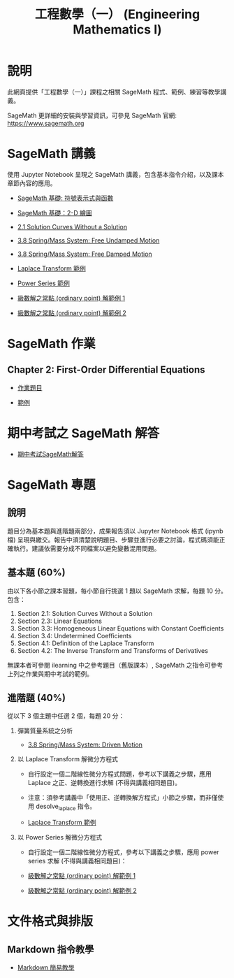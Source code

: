 #+title: 工程數學（一） (Engineering Mathematics I)

* 說明
此網頁提供「工程數學（一）」課程之相關 SageMath 程式、範例、練習等教學講義。

SageMath 更詳細的安裝與學習資訊，可參見 SageMath 官網: https://www.sagemath.org

* SageMath 講義
使用 Jupyter Notebook 呈現之 SageMath 講義，包含基本指令介紹，以及課本章節內容的應用。

- [[https://github.com/mengyulin/EngMathI/blob/master/Symbolic/Basic_Symbolic.ipynb][SageMath 基礎: 符號表示式與函數]]

- [[https://github.com/mengyulin/EngMathI/blob/master/2D_Graphics/Basic_2dGraphics.ipynb][SageMath 基礎：2-D 繪圖]]

- [[https://nbviewer.org/github/mengyulin/EngMathI/blob/master/Ch2/2_1_DirectionFields.ipynb][2.1 Solution Curves Without a Solution]]

- [[https://github.com/mengyulin/EngMathI/blob/master/Ch3/3_8_SpringMass_1.ipynb][3.8 Spring/Mass System: Free Undamped Motion]]

- [[https://github.com/mengyulin/EngMathI/blob/master/Ch3/3_8_SpringMass_2.ipynb][3.8 Spring/Mass System: Free Damped Motion]]

- [[https://github.com/mengyulin/EngMathI/blob/master/Ch4/Laplace_Transform_Examples.ipynb][Laplace Transform 範例]]

- [[https://github.com/mengyulin/EngMathI/blob/master/Ch5/Power_Series_Examples.ipynb][Power Series 範例]]

- [[https://github.com/mengyulin/EngMathI/blob/master/Ch5/series_solution_ode-1.ipynb][級數解之常點 (ordinary point) 解範例 1]]

- [[https://github.com/mengyulin/EngMathI/blob/master/Ch5/series_solution_ode-2.ipynb][級數解之常點 (ordinary point) 解範例 2]]

* SageMath 作業
** Chapter 2: First-Order Differential Equations

- [[https://github.com/mengyulin/EngMathI/blob/master/HWs/Ch2/SageMathHW_Ch2.ipynb][作業題目]]

- [[https://github.com/mengyulin/EngMathI/blob/master/HWs/Ch2/SageMathHW_Ch2_Examples.ipynb][範例]]

* 期中考試之 SageMath 解答

- [[https://github.com/mengyulin/EngMathI/blob/master/Midterm/1131_midterm_for_example.ipynb][期中考試SageMath解答]]

* SageMath 專題
** 說明

題目分為基本題與進階題兩部分，成果報告須以 Jupyter Notebook 格式 (ipynb 檔) 呈現與繳交。報告中須清楚說明題目、步驟並進行必要之討論，程式碼須能正確執行。建議依需要分成不同檔案以避免變數混用問題。

** 基本題 (60%)

由以下各小節之課本習題，每小節自行挑選 1 題以 SageMath 求解，每題 10 分。包含：

1. Section 2.1: Solution Curves Without a Solution
2. Section 2.3: Linear Equations
3. Section 3.3: Homogeneous Linear Equations with Constant Coefficients
4. Section 3.4: Undetermined Coefficients
5. Section 4.1: Definition of the Laplace Transform
6. Section 4.2: The Inverse Transform and Transforms of Derivatives

無課本者可參閱 ilearning 中之參考題目（舊版課本）, SageMath 之指令可參考上列之作業與期中考試的範例。

** 進階題 (40%)

從以下 3 個主題中任選 2 個，每題 20 分：

1. 彈簧質量系統之分析

   - [[https://github.com/mengyulin/EngMathI/blob/master/Ch3/3_8_SpringMass_3.ipynb][3.8 Spring/Mass System: Driven Motion]]

2. 以 Laplace Transform 解微分方程式

   - 自行設定一個二階線性微分方程式問題，參考以下講義之步驟，應用 Laplace 之正、逆轉換進行求解 (不得與講義相同題目)。

   - 注意：須參考講義中「使用正、逆轉換解方程式」小節之步驟，而非僅使用 desolve_laplace 指令。

   - [[https://github.com/mengyulin/EngMathI/blob/master/Ch4/Laplace_Transform_Examples.ipynb][Laplace Transform 範例]]

3. 以 Power Series 解微分方程式

   - 自行設定一個二階線性微分方程式，參考以下講義之步驟，應用 power series 求解 (不得與講義相同題目)：

   - [[https://github.com/mengyulin/EngMathI/blob/master/Ch5/series_solution_ode-1.ipynb][級數解之常點 (ordinary point) 解範例 1]]

   - [[https://github.com/mengyulin/EngMathI/blob/master/Ch5/series_solution_ode-2.ipynb][級數解之常點 (ordinary point) 解範例 2]]


* 文件格式與排版
** Markdown 指令教學

- [[https://github.com/mengyulin/EngMathI/blob/master/Markdown/%E7%94%A8Markdown%E5%81%9A%E7%BE%8E%E7%BE%8E%E7%9A%84%E7%AD%86%E8%A8%98.ipynb][Markdown 簡易教學]]
